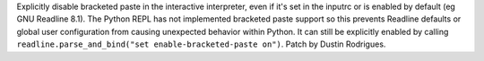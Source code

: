 Explicitly disable bracketed paste in the interactive interpreter, even if it's
set in the inputrc or is enabled by default (eg GNU Readline 8.1). The Python
REPL has not implemented bracketed paste support so this prevents Readline
defaults or global user configuration from causing unexpected behavior within
Python. It can still be explicitly enabled by calling
``readline.parse_and_bind("set enable-bracketed-paste on")``. Patch by Dustin
Rodrigues.
